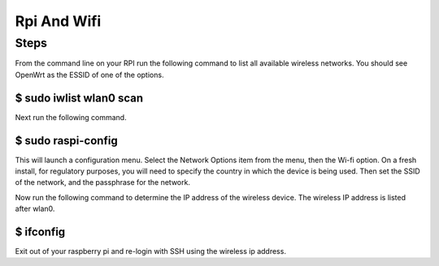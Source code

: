 Rpi And Wifi
============

Steps
-----

From the command line on your RPI run the following command to list all
available wireless networks. You should see OpenWrt as the ESSID of one
of the options.

$ sudo iwlist wlan0 scan
~~~~~~~~~~~~~~~~~~~~~~~~

Next run the following command.

$ sudo raspi-config
~~~~~~~~~~~~~~~~~~~

This will launch a configuration menu. Select the Network Options item
from the menu, then the Wi-fi option. On a fresh install, for regulatory
purposes, you will need to specify the country in which the device is
being used. Then set the SSID of the network, and the passphrase for the
network.

Now run the following command to determine the IP address of the
wireless device. The wireless IP address is listed after wlan0.

$ ifconfig
~~~~~~~~~~

Exit out of your raspberry pi and re-login with SSH using the wireless
ip address.
